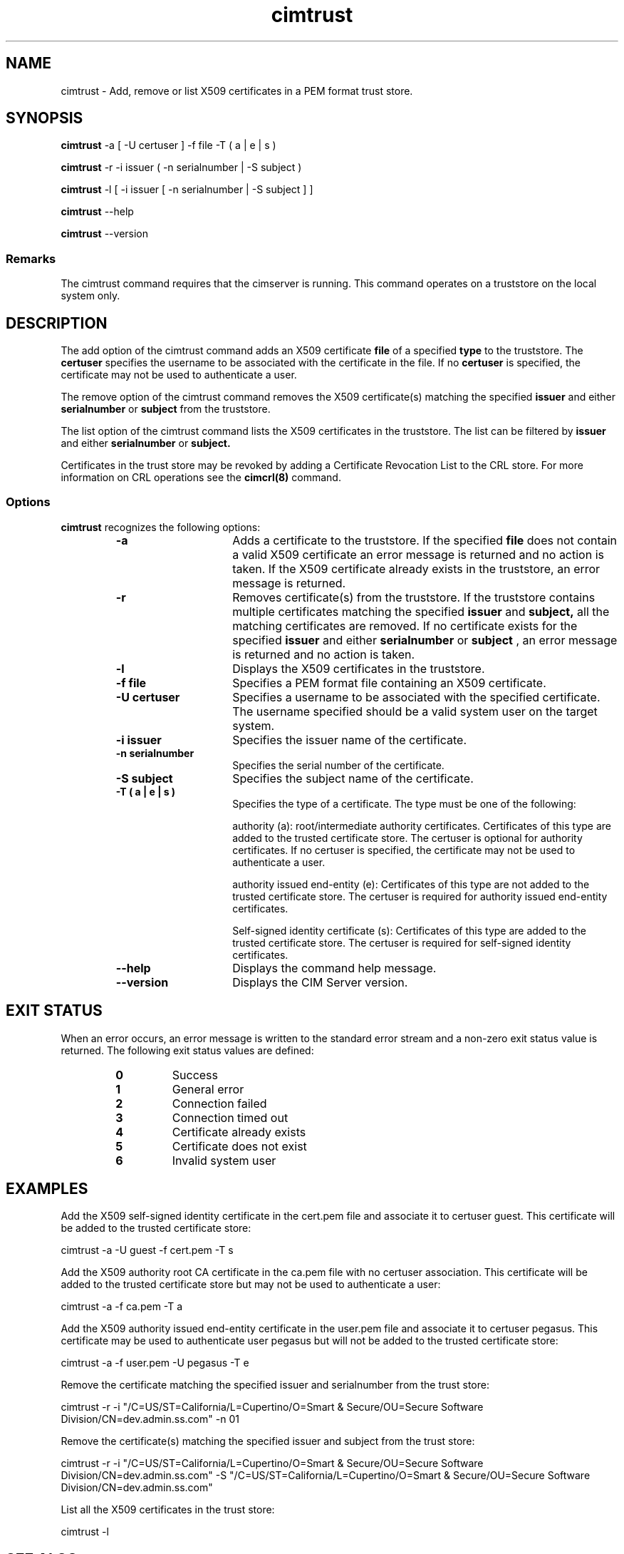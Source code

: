 .TA c \" lowercase initial letter of .TH name
.TH cimtrust 8 
.SH NAME
cimtrust \- Add, remove or list X509 certificates in a PEM format trust store.
.SH SYNOPSIS

.B cimtrust
-a [ -U certuser ] -f file -T ( a | e | s )

.B cimtrust 
-r -i issuer ( -n serialnumber | -S subject )

.B cimtrust 
-l [ -i issuer [ -n serialnumber | -S subject ] ]

.B cimtrust 
--help

.B cimtrust
--version

.SS Remarks
The cimtrust command requires that the cimserver is running. This command operates on a truststore on the local system only.

.SH DESCRIPTION
The add option of the cimtrust command adds an X509 certificate \fPfile \fP
of a specified \fPtype \fP to the truststore. The \fPcertuser \fPspecifies
the username to be associated with the certificate in the file. 
If no \fPcertuser \fPis specified, the certificate may not be used 
to authenticate a user. 
.PP
The remove option of the cimtrust command removes the X509 certificate(s) 
matching the specified 
.B issuer 
and either 
.B serialnumber 
or 
.B subject 
from the truststore. 
.PP
The list option of the cimtrust command lists the X509 certificates 
in the truststore. The list can be filtered by 
.B issuer 
and either 
.B serialnumber 
or 
.B subject. 
.PP
Certificates in the trust store may be revoked by adding a 
Certificate Revocation List to the CRL store. For more information 
on CRL operations see the 
.B cimcrl(8)
command.
.SS Options
.B cimtrust 
recognizes the following options:
.RS
.TP 15
.B -a
Adds a certificate to the  truststore. If the specified 
.B file 
does not contain a valid X509 certificate an error message is returned 
and no action is taken. If the X509 certificate already exists 
in the truststore, an error message is returned. 
.TP
.B -r
Removes certificate(s) from the truststore. If the truststore contains 
multiple certificates matching the specified 
.B issuer 
and 
.B subject, 
all the matching certificates are removed. If no certificate exists for 
the specified 
.B issuer 
and either 
.B serialnumber 
or 
.B subject
, an error message is returned and no action is taken.  
.TP
.B -l
Displays the X509 certificates in the truststore.
.TP
.B -f file
Specifies a PEM format file containing an X509 certificate. 
.TP
.B -U certuser
Specifies a username to be associated with the specified certificate. 
The username specified should be a valid system user on the target system. 
.TP
.B -i issuer
Specifies the issuer name of the certificate.
.TP
.B -n serialnumber
Specifies the serial number of the certificate.
.TP
.B -S subject
Specifies the subject name of the certificate.
.TP
.B -T ( a | e | s )
Specifies the type of a certificate. The type must be one of the following:

authority (a): root/intermediate authority certificates. Certificates of this type are added to the trusted certificate store.  The certuser is optional for authority certificates.  If no certuser is specified, the certificate may not be used to authenticate a user.

authority issued end-entity (e): Certificates of this type are not added to the trusted certificate store. The certuser is required for authority issued end-entity certificates. 

Self-signed identity certificate (s): Certificates of this type are added to the trusted certificate store. The certuser is required for self-signed identity certificates. 
.TP
.B --help
Displays the command help message.  
.TP
.B --version
Displays the CIM Server version.
.SH EXIT STATUS
When an error occurs, an error message is written to the standard error
stream and a non-zero exit status value is returned. The following exit
status values are defined:
.RS
.TP
.B 0
Success
.PD
.TP
.B 1
General error
.PD
.TP
.B 2
Connection failed
.PD
.TP
.B 3
Connection timed out
.PD
.TP
.B 4
Certificate already exists
.PD
.TP
.B 5
Certificate does not exist
.PD
.TP
.B 6
Invalid system user
.PD
.RE
.SH EXAMPLES
Add the X509 self-signed identity certificate in the cert.pem file and 
associate it to certuser guest. This certificate will be added to the 
trusted certificate store: 

cimtrust -a -U guest -f cert.pem -T s

Add the X509 authority root CA certificate in the ca.pem file with no certuser 
association. This certificate will be added to the trusted certificate store but 
may not be used to authenticate a user:

cimtrust -a -f ca.pem -T a

Add the X509 authority issued end-entity certificate in the user.pem file and 
associate it to certuser pegasus. This certificate may be used to authenticate 
user pegasus but will not be added to the trusted certificate store:

cimtrust -a -f user.pem -U pegasus -T e 

Remove the certificate matching the specified issuer and serialnumber from 
the trust store: 

cimtrust -r -i "/C=US/ST=California/L=Cupertino/O=Smart & Secure/OU=Secure Software Division/CN=dev.admin.ss.com" -n 01 

Remove the certificate(s) matching the specified issuer and subject from the trust store: 

cimtrust -r -i "/C=US/ST=California/L=Cupertino/O=Smart & Secure/OU=Secure Software Division/CN=dev.admin.ss.com" -S "/C=US/ST=California/L=Cupertino/O=Smart & Secure/OU=Secure Software Division/CN=dev.admin.ss.com"

List all the X509 certificates in the trust store: 

cimtrust -l 

.SH SEE ALSO
.PP
cimserver(8), cimcrl(8), cimconfig(8).
